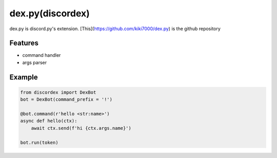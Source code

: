 dex.py(discordex)
==================================

dex.py is discord.py's extension.
[This](https://github.com/kiki7000/dex.py) is the github repository

Features
--------

- command handler
- args parser

Example
--------

.. code:: python

    from discordex import DexBot
    bot = DexBot(command_prefix = '!')

    @bot.command(r'hello <str:name>')
    async def hello(ctx):
        await ctx.send(f'hi {ctx.args.name}')

    bot.run(token)
    


